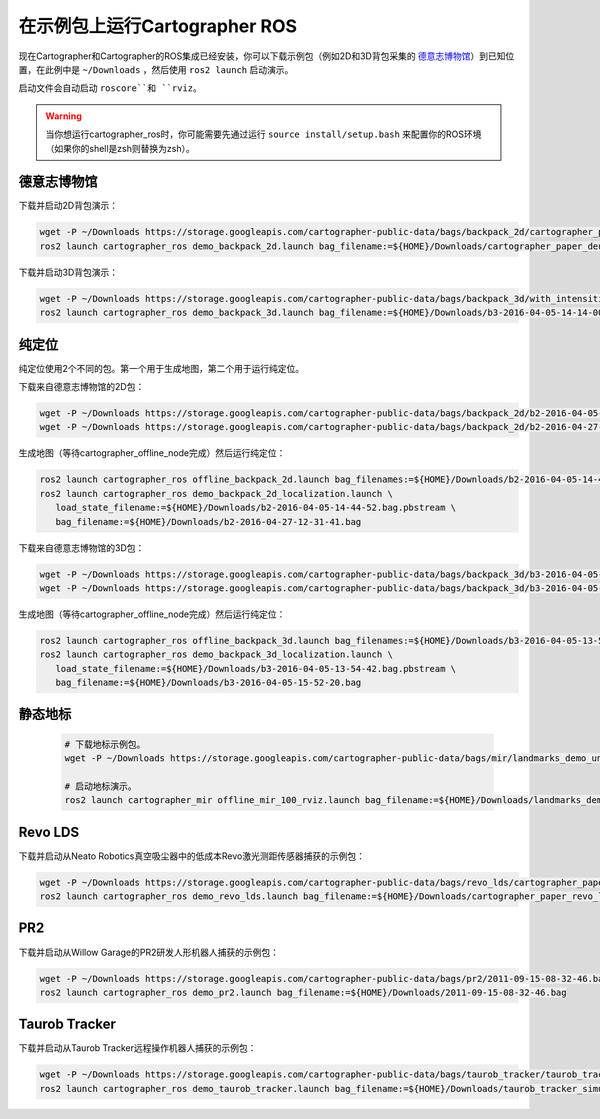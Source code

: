 .. Copyright 2016 The Cartographer Authors

.. Licensed under the Apache License, Version 2.0 (the "License");
   you may not use this file except in compliance with the License.
   You may obtain a copy of the License at

..      http://www.apache.org/licenses/LICENSE-2.0

.. Unless required by applicable law or agreed to in writing, software
   distributed under the License is distributed on an "AS IS" BASIS,
   WITHOUT WARRANTIES OR CONDITIONS OF ANY KIND, either express or implied.
   See the License for the specific language governing permissions and
   limitations under the License.

======================================
在示例包上运行Cartographer ROS
======================================

现在Cartographer和Cartographer的ROS集成已经安装，你可以下载示例包（例如2D和3D背包采集的 `德意志博物馆 <https://en.wikipedia.org/wiki/Deutsches_Museum>`_）到已知位置，在此例中是 ``~/Downloads`` ，然后使用 ``ros2 launch`` 启动演示。

启动文件会自动启动 ``roscore``和 ``rviz``。

.. warning:: 当你想运行cartographer_ros时，你可能需要先通过运行 ``source install/setup.bash`` 来配置你的ROS环境（如果你的shell是zsh则替换为zsh）。

德意志博物馆
================

下载并启动2D背包演示：

.. code-block:: bash

    wget -P ~/Downloads https://storage.googleapis.com/cartographer-public-data/bags/backpack_2d/cartographer_paper_deutsches_museum.bag
    ros2 launch cartographer_ros demo_backpack_2d.launch bag_filename:=${HOME}/Downloads/cartographer_paper_deutsches_museum.bag

下载并启动3D背包演示：

.. code-block:: bash

    wget -P ~/Downloads https://storage.googleapis.com/cartographer-public-data/bags/backpack_3d/with_intensities/b3-2016-04-05-14-14-00.bag
    ros2 launch cartographer_ros demo_backpack_3d.launch bag_filename:=${HOME}/Downloads/b3-2016-04-05-14-14-00.bag

纯定位
=================

纯定位使用2个不同的包。第一个用于生成地图，第二个用于运行纯定位。

下载来自德意志博物馆的2D包：

.. code-block:: bash

    wget -P ~/Downloads https://storage.googleapis.com/cartographer-public-data/bags/backpack_2d/b2-2016-04-05-14-44-52.bag
    wget -P ~/Downloads https://storage.googleapis.com/cartographer-public-data/bags/backpack_2d/b2-2016-04-27-12-31-41.bag

生成地图（等待cartographer_offline_node完成）然后运行纯定位：

.. code-block:: bash

    ros2 launch cartographer_ros offline_backpack_2d.launch bag_filenames:=${HOME}/Downloads/b2-2016-04-05-14-44-52.bag
    ros2 launch cartographer_ros demo_backpack_2d_localization.launch \
       load_state_filename:=${HOME}/Downloads/b2-2016-04-05-14-44-52.bag.pbstream \
       bag_filename:=${HOME}/Downloads/b2-2016-04-27-12-31-41.bag

下载来自德意志博物馆的3D包：

.. code-block:: bash

    wget -P ~/Downloads https://storage.googleapis.com/cartographer-public-data/bags/backpack_3d/b3-2016-04-05-13-54-42.bag
    wget -P ~/Downloads https://storage.googleapis.com/cartographer-public-data/bags/backpack_3d/b3-2016-04-05-15-52-20.bag

生成地图（等待cartographer_offline_node完成）然后运行纯定位：

.. code-block:: bash

    ros2 launch cartographer_ros offline_backpack_3d.launch bag_filenames:=${HOME}/Downloads/b3-2016-04-05-13-54-42.bag
    ros2 launch cartographer_ros demo_backpack_3d_localization.launch \
       load_state_filename:=${HOME}/Downloads/b3-2016-04-05-13-54-42.bag.pbstream \
       bag_filename:=${HOME}/Downloads/b3-2016-04-05-15-52-20.bag

静态地标
================

  .. raw:: html

      <iframe width="560" height="315" src="https://www.youtube.com/embed/E2-OD-ycivc" frameborder="0" allowfullscreen></iframe>

  .. code-block:: bash

    # 下载地标示例包。
    wget -P ~/Downloads https://storage.googleapis.com/cartographer-public-data/bags/mir/landmarks_demo_uncalibrated.bag

    # 启动地标演示。
    ros2 launch cartographer_mir offline_mir_100_rviz.launch bag_filename:=${HOME}/Downloads/landmarks_demo_uncalibrated.bag

Revo LDS
========

下载并启动从Neato Robotics真空吸尘器中的低成本Revo激光测距传感器捕获的示例包：

.. code-block:: bash

    wget -P ~/Downloads https://storage.googleapis.com/cartographer-public-data/bags/revo_lds/cartographer_paper_revo_lds.bag
    ros2 launch cartographer_ros demo_revo_lds.launch bag_filename:=${HOME}/Downloads/cartographer_paper_revo_lds.bag

PR2
===

下载并启动从Willow Garage的PR2研发人形机器人捕获的示例包：

.. code-block:: bash

    wget -P ~/Downloads https://storage.googleapis.com/cartographer-public-data/bags/pr2/2011-09-15-08-32-46.bag
    ros2 launch cartographer_ros demo_pr2.launch bag_filename:=${HOME}/Downloads/2011-09-15-08-32-46.bag

Taurob Tracker
==============

下载并启动从Taurob Tracker远程操作机器人捕获的示例包：

.. code-block:: bash

    wget -P ~/Downloads https://storage.googleapis.com/cartographer-public-data/bags/taurob_tracker/taurob_tracker_simulation.bag
    ros2 launch cartographer_ros demo_taurob_tracker.launch bag_filename:=${HOME}/Downloads/taurob_tracker_simulation.bag

